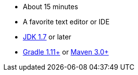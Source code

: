 :linkattrs:

ifndef::java_version[:java_version: 1.7]

- About 15 minutes
- A favorite text editor or IDE
- http://www.oracle.com/technetwork/java/javase/downloads/index.html[JDK {java_version}] or later
- http://www.gradle.org/downloads[Gradle 1.11+] or http://maven.apache.org/download.cgi[Maven 3.0+]
